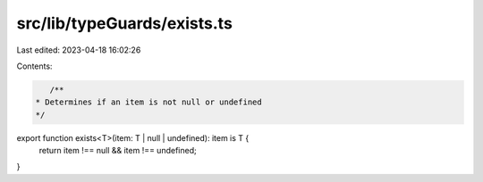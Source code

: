 src/lib/typeGuards/exists.ts
============================

Last edited: 2023-04-18 16:02:26

Contents:

.. code-block:: ts

    /**
 * Determines if an item is not null or undefined
 */
export function exists<T>(item: T | null | undefined): item is T {
  return item !== null && item !== undefined;
}



